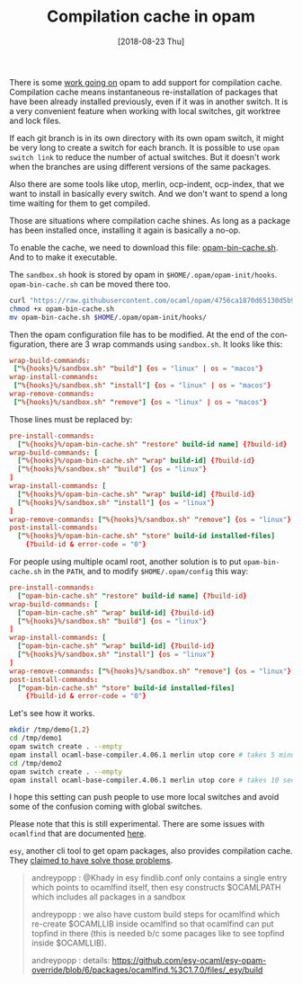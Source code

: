 #+TITLE: Compilation cache in opam
#+DATE: [2018-08-23 Thu]
#+DESCRIPTION: How to enable compilation cache in opam to enjoy fast re-installation
#+KEYWORDS: OCaml,opam,cache
#+LANGUAGE: en

There is some [[https://github.com/ocaml/opam/issues/629#issuecomment-352042373][work going on]] opam to add support for compilation
cache. Compilation cache means instantaneous re-installation of
packages that have been already installed previously, even if it was
in another switch. It is a very convenient feature when working with
local switches, git worktree and lock files.

If each git branch is in its own directory with its own opam switch,
it might be very long to create a switch for each branch. It is
possible to use ~opam switch link~ to reduce the number of actual
switches. But it doesn't work when the branches are using different
versions of the same packages.

Also there are some tools like utop, merlin, ocp-indent, ocp-index,
that we want to install in basically every switch. And we don't want
to spend a long time waiting for them to get compiled.

Those are situations where compilation cache shines. As long as a
package has been installed once, installing it again is basically a
no-op.

To enable the cache, we need to download this file:
[[https://github.com/ocaml/opam/blob/4756ca1/shell/opam-bin-cache.sh][opam-bin-cache.sh]]. And to to make it executable.

The ~sandbox.sh~ hook is stored by opam in
~$HOME/.opam/opam-init/hooks~. ~opam-bin-cache.sh~ can be moved there
too.

#+BEGIN_SRC bash
curl "https://raw.githubusercontent.com/ocaml/opam/4756ca1870d65130d5b909309c2041ce05b06a4e/shell/opam-bin-cache.sh" -O
chmod +x opam-bin-cache.sh
mv opam-bin-cache.sh $HOME/.opam/opam-init/hooks/
#+END_SRC

Then the opam configuration file has to be modified. At the end of the
configuration, there are 3 wrap commands using ~sandbox.sh~. It looks
like this:

#+BEGIN_SRC conf
wrap-build-commands:
 ["%{hooks}%/sandbox.sh" "build"] {os = "linux" | os = "macos"}
wrap-install-commands:
 ["%{hooks}%/sandbox.sh" "install"] {os = "linux" | os = "macos"}
wrap-remove-commands:
 ["%{hooks}%/sandbox.sh" "remove"] {os = "linux" | os = "macos"}
#+END_SRC

Those lines must be replaced by:

#+BEGIN_SRC conf
pre-install-commands:
  ["%{hooks}%/opam-bin-cache.sh" "restore" build-id name] {?build-id}
wrap-build-commands: [
  ["%{hooks}%/opam-bin-cache.sh" "wrap" build-id] {?build-id}
  ["%{hooks}%/sandbox.sh" "build"] {os = "linux"}
]
wrap-install-commands: [
  ["%{hooks}%/opam-bin-cache.sh" "wrap" build-id] {?build-id}
  ["%{hooks}%/sandbox.sh" "install"] {os = "linux"}
]
wrap-remove-commands: ["%{hooks}%/sandbox.sh" "remove"] {os = "linux"}
post-install-commands:
  ["%{hooks}%/opam-bin-cache.sh" "store" build-id installed-files]
    {?build-id & error-code = "0"}
#+END_SRC

For people using multiple ocaml root, another solution is to put
~opam-bin-cache.sh~ in the ~PATH~, and to modify ~$HOME/.opam/config~
this way:

#+BEGIN_SRC conf
pre-install-commands:
  ["opam-bin-cache.sh" "restore" build-id name] {?build-id}
wrap-build-commands: [
  ["opam-bin-cache.sh" "wrap" build-id] {?build-id}
  ["%{hooks}%/sandbox.sh" "build"] {os = "linux"}
]
wrap-install-commands: [
  ["opam-bin-cache.sh" "wrap" build-id] {?build-id}
  ["%{hooks}%/sandbox.sh" "install"] {os = "linux"}
]
wrap-remove-commands: ["%{hooks}%/sandbox.sh" "remove"] {os = "linux"}
post-install-commands:
  ["opam-bin-cache.sh" "store" build-id installed-files]
    {?build-id & error-code = "0"}
#+END_SRC

Let's see how it works.

#+BEGIN_SRC bash
mkdir /tmp/demo{1,2}
cd /tmp/demo1
opam switch create . --empty
opam install ocaml-base-compiler.4.06.1 merlin utop core # takes 5 minutes
cd /tmp/demo2
opam switch create . --empty
opam install ocaml-base-compiler.4.06.1 merlin utop core # takes 10 seconds
#+END_SRC

I hope this setting can push people to use more local switches and
avoid some of the confusion coming with global switches.

Please note that this is still experimental. There are some issues
with ~ocamlfind~ that are documented [[https://github.com/ocaml/opam-repository/issues/10863][here]].

~esy~, another cli tool to get opam packages, also provides
compilation cache. They [[https://discordapp.com/channels/235176658175262720/235200837608144898/481805082967408640][claimed to have solve those problems]].

#+BEGIN_QUOTE
andreypopp : @Khady in esy findlib.conf only contains a single entry which points to ocamlfind itself, then esy constructs $OCAMLPATH which includes all packages in a sandbox

andreypopp : we also have custom build steps for ocamlfind which re-create $OCAMLLIB inside ocamlfind so that ocamlfind can put topfind in there (this is needed b/c some pacages like to see topfind inside $OCAMLLIB).

andreypopp : details: https://github.com/esy-ocaml/esy-opam-override/blob/6/packages/ocamlfind.%3C1.7.0/files/_esy/build
#+END_QUOTE
